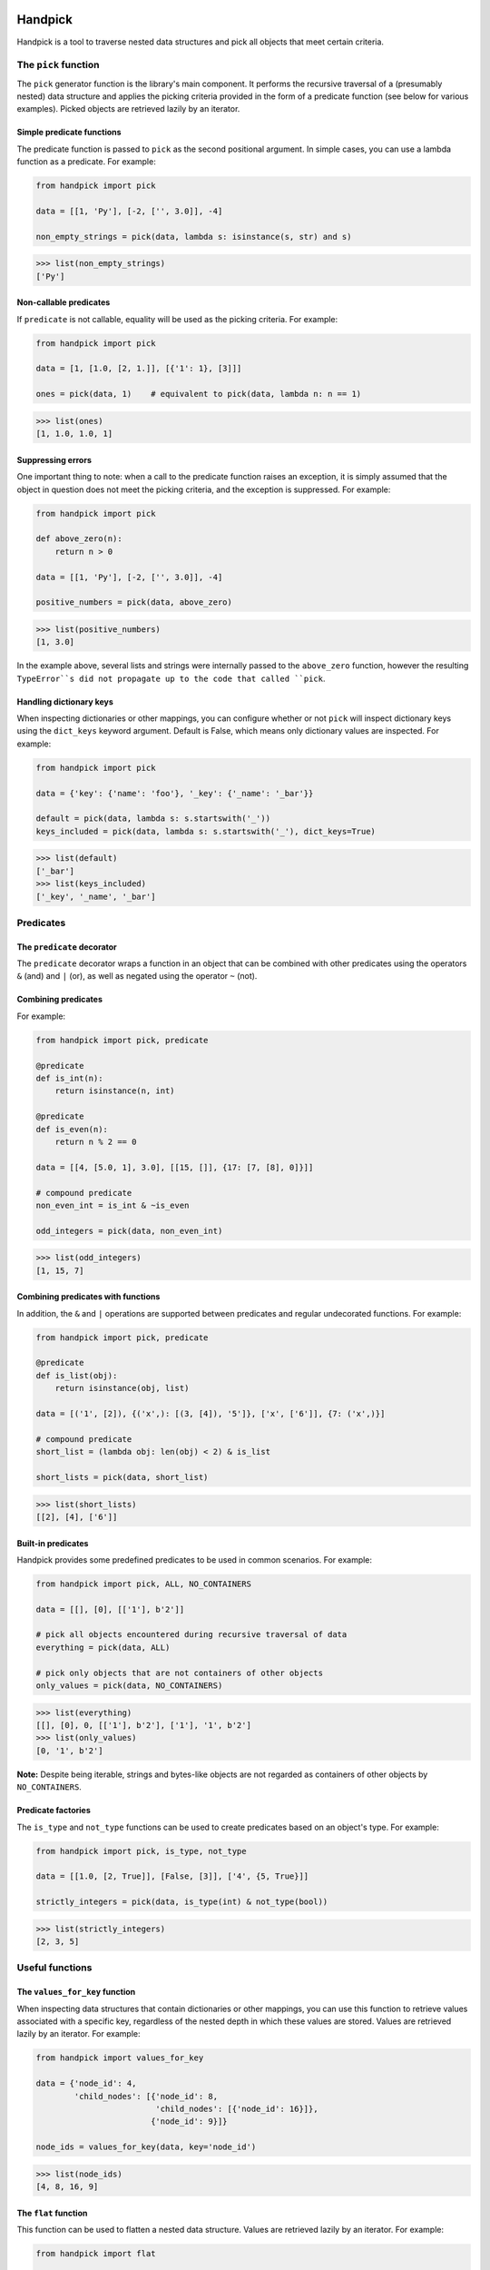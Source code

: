 |tests| |coverage| |release| |license| |pyversions| |format| |downloads|

========
Handpick
========

Handpick is a tool to traverse nested data structures and pick all
objects that meet certain criteria.


The ``pick`` function
=====================

The ``pick`` generator function is the library's main component.
It performs the recursive traversal of a (presumably nested) data
structure and applies the picking criteria provided in the form of a
predicate function (see below for various examples). Picked objects are
retrieved lazily by an iterator.


Simple predicate functions
--------------------------

The predicate function is passed to ``pick`` as the second positional
argument. In simple cases, you can use a lambda function as a
predicate. For example:

.. code-block:: python

    from handpick import pick

    data = [[1, 'Py'], [-2, ['', 3.0]], -4]

    non_empty_strings = pick(data, lambda s: isinstance(s, str) and s)

.. code::

    >>> list(non_empty_strings)
    ['Py']


Non-callable predicates
-----------------------

If ``predicate`` is not callable, equality will be used as the picking
criteria. For example:

.. code-block:: python

    from handpick import pick

    data = [1, [1.0, [2, 1.]], [{'1': 1}, [3]]]

    ones = pick(data, 1)    # equivalent to pick(data, lambda n: n == 1)

.. code::

    >>> list(ones)
    [1, 1.0, 1.0, 1]


Suppressing errors
------------------

One important thing to note: when a call to the predicate function
raises an exception, it is simply assumed that the object in question
does not meet the picking criteria, and the exception is suppressed.
For example:

.. code-block:: python

    from handpick import pick

    def above_zero(n):
        return n > 0

    data = [[1, 'Py'], [-2, ['', 3.0]], -4]

    positive_numbers = pick(data, above_zero)

.. code::

    >>> list(positive_numbers)
    [1, 3.0]

In the example above, several lists and strings were internally passed
to the ``above_zero`` function, however the resulting ``TypeError``s
did not propagate up to the code that called ``pick``.


Handling dictionary keys
------------------------

When inspecting dictionaries or other mappings, you can configure
whether or not ``pick`` will inspect dictionary keys using the
``dict_keys`` keyword argument. Default is False, which means only
dictionary values are inspected. For example:

.. code-block:: python

    from handpick import pick

    data = {'key': {'name': 'foo'}, '_key': {'_name': '_bar'}}

    default = pick(data, lambda s: s.startswith('_'))
    keys_included = pick(data, lambda s: s.startswith('_'), dict_keys=True)

.. code::

    >>> list(default)
    ['_bar']
    >>> list(keys_included)
    ['_key', '_name', '_bar']


Predicates
==========


The ``predicate`` decorator
---------------------------

The ``predicate`` decorator wraps a function in an object that can be
combined with other predicates using the operators ``&`` (and) and
``|`` (or), as well as negated using the operator ``~`` (not).


Combining predicates
--------------------

For example:

.. code-block:: python

    from handpick import pick, predicate

    @predicate
    def is_int(n):
        return isinstance(n, int)

    @predicate
    def is_even(n):
        return n % 2 == 0

    data = [[4, [5.0, 1], 3.0], [[15, []], {17: [7, [8], 0]}]]

    # compound predicate
    non_even_int = is_int & ~is_even

    odd_integers = pick(data, non_even_int)

.. code::

    >>> list(odd_integers)
    [1, 15, 7]


Combining predicates with functions
-----------------------------------

In addition, the ``&`` and ``|`` operations are supported between
predicates and regular undecorated functions. For example:

.. code-block:: python

    from handpick import pick, predicate

    @predicate
    def is_list(obj):
        return isinstance(obj, list)

    data = [('1', [2]), {('x',): [(3, [4]), '5']}, ['x', ['6']], {7: ('x',)}]

    # compound predicate
    short_list = (lambda obj: len(obj) < 2) & is_list

    short_lists = pick(data, short_list)

.. code::

    >>> list(short_lists)
    [[2], [4], ['6']]


Built-in predicates
-------------------

Handpick provides some predefined predicates to be used in common
scenarios. For example:

.. code-block:: python

    from handpick import pick, ALL, NO_CONTAINERS

    data = [[], [0], [['1'], b'2']]

    # pick all objects encountered during recursive traversal of data
    everything = pick(data, ALL)

    # pick only objects that are not containers of other objects
    only_values = pick(data, NO_CONTAINERS)

.. code::

    >>> list(everything)
    [[], [0], 0, [['1'], b'2'], ['1'], '1', b'2']
    >>> list(only_values)
    [0, '1', b'2']

**Note:** Despite being iterable, strings and bytes-like objects are
not regarded as containers of other objects by ``NO_CONTAINERS``.


Predicate factories
-------------------

The ``is_type`` and ``not_type`` functions can be used to create
predicates based on an object's type. For example:

.. code-block:: python

    from handpick import pick, is_type, not_type

    data = [[1.0, [2, True]], [False, [3]], ['4', {5, True}]]

    strictly_integers = pick(data, is_type(int) & not_type(bool))

.. code::

    >>> list(strictly_integers)
    [2, 3, 5]


Useful functions
================


The ``values_for_key`` function
-------------------------------

When inspecting data structures that contain dictionaries or other
mappings, you can use this function to retrieve values associated with
a specific key, regardless of the nested depth in which these values
are stored. Values are retrieved lazily by an iterator. For example:

.. code-block:: python

    from handpick import values_for_key

    data = {'node_id': 4,
            'child_nodes': [{'node_id': 8,
                             'child_nodes': [{'node_id': 16}]},
                            {'node_id': 9}]}

    node_ids = values_for_key(data, key='node_id')

.. code::

    >>> list(node_ids)
    [4, 8, 16, 9]


The ``flat`` function
---------------------

This function can be used to flatten a nested data structure. Values
are retrieved lazily by an iterator. For example:

.. code-block:: python

    from handpick import flat

    data = [[], [0], [[[], 1], [2, [3, [4]], []], [5]]]
    flat_data = flat(data)

.. code::

    >>> list(flat_data)
    [0, 1, 2, 3, 4, 5]

When flattening dictionaries or other mappings, only its values are
inspected. For example:

.. code::

    >>> list(flat({1: 2, 3: {4: 5}}))
    [2, 5]

**Note:** ``flat(data)`` is a shortcut for ``pick(data, NO_CONTAINERS)``.


The ``max_depth`` function
--------------------------

This function returns the maximum nested depth of a data structure. For
example:

.. code-block:: python

    from handpick import max_depth

    nested_list = [0, [1, [2]]]
    nested_dict = {0: {1: {2: {3: {4: 4}}}}}

.. code::

    >>> max_depth(nested_list)
    2
    >>> max_depth(nested_dict)
    4

**Note:** Just like non-empty containers, empty containers constitute
another level of nested depth. For example:

.. code::

    >>> max_depth([0, [1, []]])
    2


API reference
=============

handpick.pick(data, predicate, dict_keys=False, strings=False, bytes_like=False)
    Pick objects from ``data`` based on ``predicate``.

    Traverse ``data`` recursively and yield all objects for which
    ``predicate(obj)`` is True or truthy.

    ``data`` should be an iterable container.

    ``predicate`` should be a callable taking one argument and returning
    a Boolean value. If ``predicate`` is not callable, equality will be
    used as the picking criteria, i.e. objects for which
    ``obj == predicate`` will be yielded.

    When traversing a mapping, only its values are inspected by
    default. If ``dict_keys`` is set to True, both keys and values of the
    mapping are inspected.

    By default, strings are not regarded as containers of other objects
    and therefore not iterated by the recursive algorithm. This can be
    changed by setting ``strings`` to True. Strings of length 1 are never
    iterated.

    By default, bytes-like sequences (bytes and bytearrays) are not
    regarded as containers of other objects and therefore not iterated
    by the recursive algorithm. This can be changed by setting
    ``bytes_like`` to True.

@handpick.predicate(func)
    Decorator wrapping a function in a predicate object.

    The decorated function can be combined with other predicates using
    the operators ``&`` (and) and ``|`` (or), as well as negated using the
    operator ``~`` (not).

    Predicate objects are intended to be used as the ``predicate``
    argument to the ``pick`` function.

handpick.ALL
    Predicate that returns True for all objects.

handpick.NO_CONTAINERS
    Predicate that returns True for non-iterable objects, strings
    and bytes-like objects.

handpick.NO_LIST_DICT
    Predicate that returns True for all objects except instances of
    ``list`` and ``dict``.

handpick.is_type(type_or_types)
    Predicate factory. Return a predicate that returns True if
    object is an instance of specified type(s).

    ``type_or_types`` must be a type or tuple of types.

handpick.not_type(type_or_types)
    Predicate factory. Return a predicate that returns True if
    object is not an instance of specified type(s).

    ``type_or_types`` must be a type or tuple of types.

handpick.values_for_key(data, key)
    Pick values associated with a specific key.

    Traverse ``data`` recursively and yield a sequence of dictionary
    values that are mapped to a dictionary key ``key``.

handpick.flat(data)
    Flatten ``data``.

    Yield a sequence of objects from a (presumably nested) data
    structure ``data``. Only non-iterable objects, strings and bytes-like
    objects are yielded.

    When traversing a mapping, only its values are inspected.

handpick.max_depth(data)
    Return maximum nested depth of ``data``.

    ``data`` should be an iterable container. Depth is counted from zero,
    i.e. the direct elements of ``data`` are in depth 0.


.. |tests| image:: https://github.com/mportesdev/handpick/actions/workflows/tests.yml/badge.svg
    :target: https://github.com/mportesdev/handpick/actions
.. |coverage| image:: https://img.shields.io/codecov/c/gh/mportesdev/handpick
    :target: https://codecov.io/gh/mportesdev/handpick
.. |release| image:: https://img.shields.io/github/v/release/mportesdev/handpick
    :target: https://github.com/mportesdev/handpick/releases/latest
.. |license| image:: https://img.shields.io/github/license/mportesdev/handpick
    :target: https://github.com/mportesdev/handpick/blob/main/LICENSE
.. |pyversions| image:: https://img.shields.io/pypi/pyversions/handpick
    :target: https://pypi.org/project/handpick
.. |format| image:: https://img.shields.io/pypi/format/handpick
    :target: https://pypi.org/project/handpick/#files
.. |downloads| image:: https://pepy.tech/badge/handpick
    :target: https://pepy.tech/project/handpick
